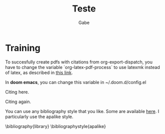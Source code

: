 #+TITLE: Teste
#+AUTHOR: Gabe
#+BIBLIOGRAPHY: library apalike

* Training

To succesfully create pdfs with citations from org-export-dispatch, you have to change the variable `org-latex-pdf-process` to use latexmk instead of latex, as described in  [[https://github.com/jkitchin/org-ref/issues/346][_this link_]].

In *doom emacs*, you can change this variable in ~/.doom.d/config.el

Citing here. \cite{Wirthlin2018}

Citing again. \cite{Vieira2019,Valdez-Velazquez2020,Zhang2014}


You can use any bibliography style that you like. Some are available [[https://www.overleaf.com/learn/latex/bibtex_bibliography_styles}][here]]. I particularly use the apalike style.

\bibliography{library}
\bibliographystyle{apalike}

